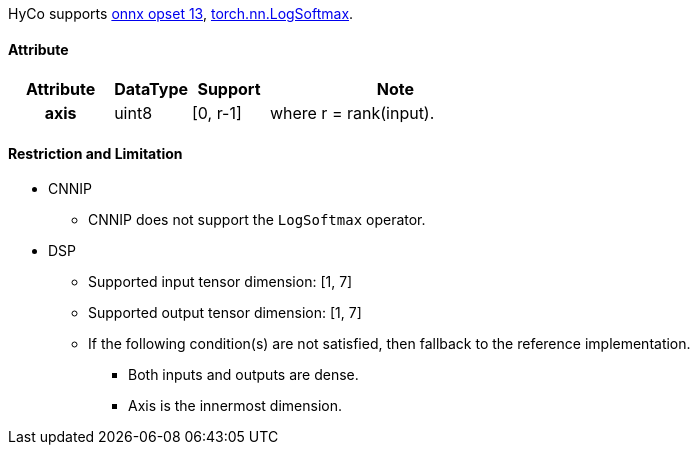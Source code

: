 HyCo supports https://github.com/onnx/onnx/blob/main/docs/Operators.md#LogSoftmax[onnx opset 13], https://pytorch.org/docs/stable/generated/torch.nn.LogSoftmax.html[torch.nn.LogSoftmax].

==== Attribute

[width="100%", cols="^.^20%h,^.^15%,^.^15%,.^50%", options="header"]
|===
|*Attribute* |*DataType* |*Support* |*Note*

|axis |uint8 |[0, r-1] |where r = rank(input).
|===

==== Restriction and Limitation

* CNNIP
** CNNIP does not support the `LogSoftmax` operator.

* DSP
** Supported input tensor dimension: [1, 7]
** Supported output tensor dimension: [1, 7]
** If the following condition(s) are not satisfied, then fallback to the reference implementation.
*** Both inputs and outputs are dense.
*** Axis is the innermost dimension.

